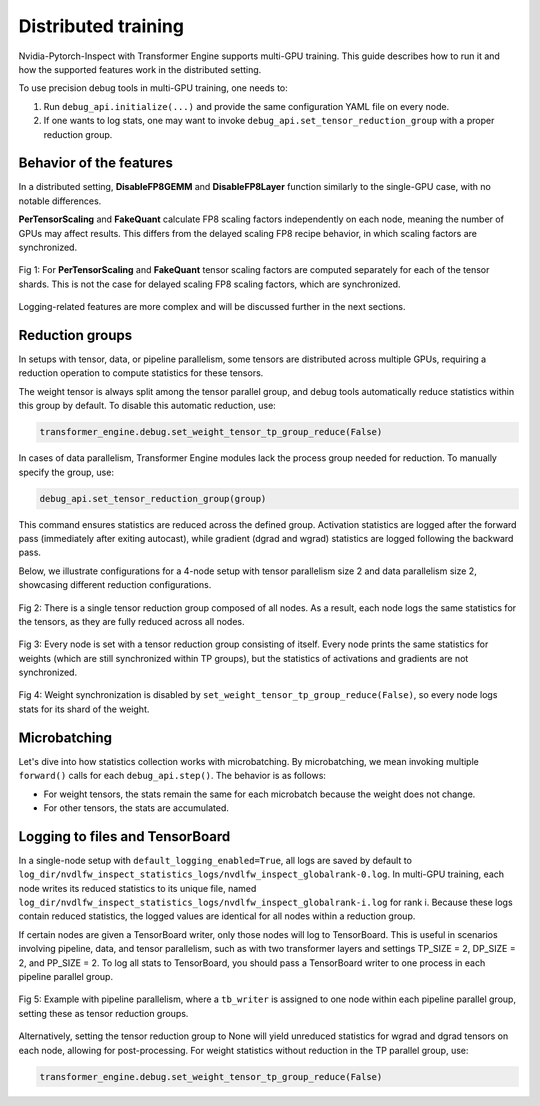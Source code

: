 ..
    Copyright (c) 2022-2025, NVIDIA CORPORATION & AFFILIATES. All rights reserved.

    See LICENSE for license information.

Distributed training
====================

Nvidia-Pytorch-Inspect with Transformer Engine supports multi-GPU training. This guide describes how to run it and how the supported features work in the distributed setting.

To use precision debug tools in multi-GPU training, one needs to:

1. Run ``debug_api.initialize(...)`` and provide the same configuration YAML file on every node.
2. If one wants to log stats, one may want to invoke ``debug_api.set_tensor_reduction_group`` with a proper reduction group.

Behavior of the features
------------------------


In a distributed setting, **DisableFP8GEMM** and **DisableFP8Layer** function similarly to the single-GPU case, with no notable differences. 

**PerTensorScaling** and **FakeQuant** calculate FP8 scaling factors independently on each node, meaning the number of GPUs may affect results. This differs from the delayed scaling FP8 recipe behavior, in which scaling factors are synchronized.

.. figure:: ./img/scaling_factors.svg
   :align: center

   Fig 1:  For **PerTensorScaling** and **FakeQuant** tensor scaling factors are computed separately for each of the tensor shards. This is not the case for delayed scaling FP8 scaling factors, which are synchronized.

Logging-related features are more complex and will be discussed further in the next sections.

Reduction groups
----------------


In setups with tensor, data, or pipeline parallelism, some tensors are distributed across multiple GPUs, requiring a reduction operation to compute statistics for these tensors.

The weight tensor is always split among the tensor parallel group, and debug tools automatically reduce statistics within this group by default. To disable this automatic reduction, use:

.. code-block:: python

    transformer_engine.debug.set_weight_tensor_tp_group_reduce(False)

In cases of data parallelism, Transformer Engine modules lack the process group needed for reduction. To manually specify the group, use:

.. code-block:: python

    debug_api.set_tensor_reduction_group(group)

This command ensures statistics are reduced across the defined group. Activation statistics are logged after the forward pass (immediately after exiting autocast), while gradient (dgrad and wgrad) statistics are logged following the backward pass.

Below, we illustrate configurations for a 4-node setup with tensor parallelism size 2 and data parallelism size 2, showcasing different reduction configurations.

.. figure:: ./img/reduction1.svg
   :align: center

   Fig 2: There is a single tensor reduction group composed of all nodes. As a result, each node logs the same statistics for the tensors, as they are fully reduced across all nodes.

.. figure:: ./img/reduction2.svg
   :align: center

   Fig 3: Every node is set with a tensor reduction group consisting of itself. Every node prints the same statistics for weights (which are still synchronized within TP groups), but the statistics of activations and gradients are not synchronized.

.. figure:: ./img/reduction3.svg
   :align: center

   Fig 4: Weight synchronization is disabled by ``set_weight_tensor_tp_group_reduce(False)``, so every node logs stats for its shard of the weight.


Microbatching
-------------


Let's dive into how statistics collection works with microbatching. By microbatching, we mean invoking multiple ``forward()`` calls for each ``debug_api.step()``. The behavior is as follows:

- For weight tensors, the stats remain the same for each microbatch because the weight does not change.
- For other tensors, the stats are accumulated.

Logging to files and TensorBoard
--------------------------------

In a single-node setup with ``default_logging_enabled=True``, all logs are saved by default to ``log_dir/nvdlfw_inspect_statistics_logs/nvdlfw_inspect_globalrank-0.log``. In multi-GPU training, each node writes its reduced statistics to its unique file, named ``log_dir/nvdlfw_inspect_statistics_logs/nvdlfw_inspect_globalrank-i.log`` for rank i. Because these logs contain reduced statistics, the logged values are identical for all nodes within a reduction group.

If certain nodes are given a TensorBoard writer, only those nodes will log to TensorBoard. This is useful in scenarios involving pipeline, data, and tensor parallelism, such as with two transformer layers and settings TP_SIZE = 2, DP_SIZE = 2, and PP_SIZE = 2. To log all stats to TensorBoard, you should pass a TensorBoard writer to one process in each pipeline parallel group.

.. figure:: ./img/pipeline_logging.svg
   :align: center

   Fig 5: Example with pipeline parallelism, where a ``tb_writer`` is assigned to one node within each pipeline parallel group, setting these as tensor reduction groups.

Alternatively, setting the tensor reduction group to None will yield unreduced statistics for wgrad and dgrad tensors on each node, allowing for post-processing. For weight statistics without reduction in the TP parallel group, use:

.. code-block:: python

    transformer_engine.debug.set_weight_tensor_tp_group_reduce(False)